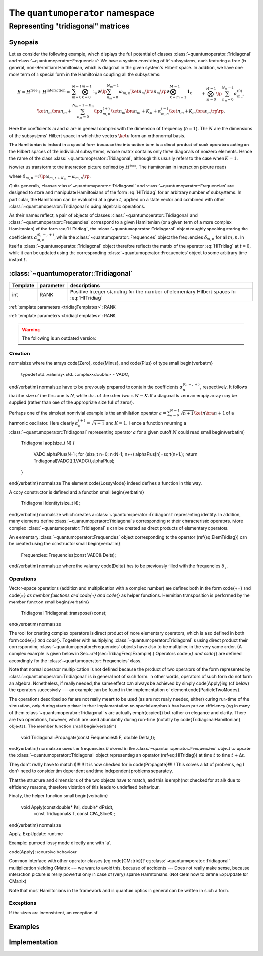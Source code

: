 .. _quantumoperator:

====================================
The ``quantumoperator`` namespace
====================================

-------------------------------------
Representing "tridiagonal" matrices
-------------------------------------


Synopsis
^^^^^^^^^

Let us consider the following example, which displays the full potential of classes :class:`~quantumoperator::Tridiagonal` and :class:`~quantumoperator::Frequencies`: We have a system consisting of :math:`M` subsystems, each featuring a free (in general, non-Hermitian) Hamiltonian, which is diagonal in the given system's Hilbert space. In addition, we have one more term of a special form in the Hamiltonian coupling all the subsystems:

.. math::

  H=H^\text{free}+H^\text{interaction}=&\sum_{m=0}^{M-1}\bigotimes_{k=0}^{m-1}\mathbf{1}_k\otimes\lp\sum_{n_m=0}^{N_m-1}\omega_{m,n}\ket{n_m}\bra{n_m}\rp\otimes\bigotimes_{k=m+1}^{M-1}\mathbf{1}_k\\&+\bigotimes_{m=0}^{M-1}\lp\sum_{n_m=0}^{N_m-1}\alpha^{(0)}_{m,n}\ket{n_m}\bra{n_m}\right.+\left.\sum_{n_m=0}^{N_m-1-K_m}\lp\alpha^{(+)}_{m,n}\ket{n_m}\bra{n_m+K_m}+\alpha^{(-)}_{m,n}\ket{n_m+K_m}\bra{n_m}\rp\rp.

Here the coefficients :math:`\omega` and :math:`\alpha` are in general complex with the dimension of frequency (:math:`\hbar=1`). The :math:`N` are the dimensions of the subsystems' Hilbert space in which the vectors :math:`\ket{n}` form an orthonormal basis.

The Hamiltonian is indeed in a special form because the interaction term is a direct product of such operators acting on the Hilbert spaces of the individual subsystems, whose matrix contains only three diagonals of nonzero elements. Hence the name of the class :class:`~quantumoperator::Tridiagonal`, although this usually refers to the case when :math:`K=1`.

Now let us transform to the interaction picture defined by :math:`H^\text{free}`. The Hamiltonian in interaction picture reads

.. math::
  :label: HITridiag

  H_I(t)=\bigotimes_{m=0}^{M-1}\lp\sum_{n_m=0}^{N_m-1}\alpha^{(0)}_{m,n}\ket{n_m}\bra{n_m}+\sum_{n_m=0}^{N_m-1-K_m}\lp
  e^{\delta_{m,n}t}\alpha^{(-)}_{m,n}\ket{n_m+K_m}\bra{n_m}+e^{-\delta_{m,n}t}\alpha^{(+)}_{m,n}\ket{n_m}\bra{n_m+K_m}\rp\rp,

where :math:`\delta_{m,n}=i\lp\omega_{m,n+K_m}-\omega_{m,n}\rp`.

Quite generally, classes :class:`~quantumoperator::Tridiagonal` and :class:`~quantumoperator::Frequencies` are designed to store and manipulate Hamiltonians of the form :eq:`HITridiag` for an arbitrary number of subsystems. In particular, the Hamiltonian can be evaluated at a given :math:`t`, applied on a state vector and combined with other :class:`~quantumoperator::Tridiagonal`\ s using algebraic operations.

As their names reflect, a pair of objects of classes :class:`~quantumoperator::Tridiagonal` and :class:`~quantumoperator::Frequencies` correspond to a given Hamiltonian (or a given term of a more complex Hamiltonian) of the form :eq:`HITridiag`, the :class:`~quantumoperator::Tridiagonal` object roughly speaking storing the coefficients :math:`\alpha^{(0,-,+)}_{m,n}`, while the :class:`~quantumoperator::Frequencies` object the frequencies :math:`\delta_{m,n}` for all :math:`m,n`. In itself a :class:`~quantumoperator::Tridiagonal` object therefore reflects the matrix of the operator :eq:`HITridiag` at :math:`t=0`, while it can be updated using the corresponding :class:`~quantumoperator::Frequencies` object to some arbitrary time instant :math:`t`.


:class:`~quantumoperator::Tridiagonal`
^^^^^^^^^^^^^^^^^^^^^^^^^^^^^^^^^^^^^^^^^^^^^^^^^^

.. _tridiagTemplates:

======== ========== ==================
Template parameter  descriptions
======== ========== ==================
int      RANK       Positive integer standing for the number of elementary Hilbert spaces in :eq:`HITridiag`
======== ========== ==================


.. class:: quantumoperator::Tridiagonal

  :ref:`template parameters <tridiagTemplates>`: RANK

  .. c:var:: LENGTH
  
    The number of :type:`Diagonal`\ s the class has to store::

      static const int LENGTH=tmptools::Power<3,RANK>::value;

  .. type:: Diagonals 
  
    The class is implemented in terms of a :class:`blitzplusplus::TinyOfArrays`, this is the class used to store the :type:`Diagonal`\ s::

      typedef blitzplusplus::TinyOfArrays<dcomp,RANK,LENGTH> Diagonals;

  .. type:: Diagonal

     ::
     
       typedef typename Diagonals::T_numtype Diagonal;

  .. function:: explicit Tridiagonal(const Diagonal& zero =empty, size_t k =0, const Diagonal& minus =empty, const Diagonal& plus =empty, mpl::int_<RANK> = _1_)

    This is the principial way to create an object of this class, which can be used for ``RANK=1`` only, as ensured by the trailing dummy argument. This creates an object corresponding to the elementary operator

    .. math::
       :label: ElemTridiag

       H_I^\text{elem}(0)=\sum_{n=0}^{N-1}\alpha^{(0)}_n\ket{n}\bra{n}+\sum_{n=0}^{N-1-K}\lp\alpha^{(-)}_n\ket{n+K}\bra{n}+\alpha^{(+)}_n\ket{n}\bra{n+K}\rp

    The arguments ``zero``, ``minus``, ``plus``, and ``k`` correspond respectively to :math:`\alpha^{(0)}`, :math:`\alpha^{(-)}`, :math:`\alpha^{(+)}`, and :math:`K`

.. class:: quantumoperator::Frequencies

  :ref:`template parameters <tridiagTemplates>`: RANK



.. warning::

  The following is an outdated version:

Creation
%%%%%%%%%%


\normalsize
where the arrays \code{Zero}, \code{Minus}, and \code{Plus} of type 
\small
\begin{verbatim}
   typedef std::valarray<std::complex<double> > VADC;
\end{verbatim}
\normalsize
have to be previously prepared to contain the coefficients
:math:`\alpha^{(0,-,+)}_n`, respectively. It follows that the size of the first one
is :math:`N`, while that of the other two is :math:`N-K`. If a diagonal is
zero an empty array may be supplied (rather than one of the
appropriate size full of zeros).

Perhaps one of the simplest nontrivial example is the annihilation
operator :math:`a=\sum_{n=0}^{N-1}\sqrt{n+1}\ket n\bra{n+1}` of a harmonic
oscillator. Here clearly :math:`\alpha^{(+)}_n=\sqrt{n+1}` and
:math:`K=1`. Hence a function returning a :class:`~quantumoperator::Tridiagonal` representing
operator :math:`a` for a given cutoff :math:`N` could read
\small
\begin{verbatim}
   Tridiagonal aop(size_t N)
   {
     VADC alphaPlus(N-1);
     for (size_t n=0; n<N-1; n++) alphaPlus[n]=sqrt(n+1.);
     return Tridiagonal(VADC(),1,VADC(),alphaPlus);
   }
\end{verbatim}
\normalsize
The element \code{LossyMode} indeed defines a function in this way.

A copy constructor is defined and a function
\small
\begin{verbatim}
   Tridiagonal Identity(size_t N);
\end{verbatim}
\normalsize
which creates a :class:`~quantumoperator::Tridiagonal` representing identity. In addition, many
elements define :class:`~quantumoperator::Tridiagonal`\ s corresponding to their characteristic
operators. More complex :class:`~quantumoperator::Tridiagonal` s can be created as direct products of
elementary operators.


An elementary :class:`~quantumoperator::Frequencies` object corresponding to the operator
(\ref{eq:ElemTridiag}) can be created using the constructor
\small
\begin{verbatim}
   Frequencies::Frequencies(const VADC& Delta);
\end{verbatim}
\normalsize
where the valarray \code{Delta} has to be previously filled with the
frequencies :math:`\delta_n`.

Operations
%%%%%%%%%%%%

Vector-space operations (addition and multiplication with a complex
number) are defined both in the form \code{+=} and \code{*=} as
member functions and \code{+} and \code{*} as helper functions.
Hermitian transposition is performed by the member function
\small
\begin{verbatim}
   Tridiagonal Tridiagonal::transpose() const;
\end{verbatim}
\normalsize

The tool for creating complex operators is direct product of more
elementary operators, which is also defined in both form \code{*=}
and \code{*}. Together with multiplying :class:`~quantumoperator::Tridiagonal` s using direct
product their corresponding :class:`~quantumoperator::Frequencies` objects have also to be
multiplied in the very same order. (A complex example is given below in
Sec.~\ref{sec:TridiagFreqsExample}.) Operators \code{*=} and
\code{*} are defined accordingly for the :class:`~quantumoperator::Frequencies` class.

Note that normal operator multiplication is not defined because the
product of two operators of the form represented by :class:`~quantumoperator::Tridiagonal` is
in general not of such form. In other words, operators of such form do
not form an algebra. Nonetheless, if really needed, the same effect
can always be achieved by simply \code{Apply}ing (cf below) the
operators succesively --- an example can be found in the
implementation of element \code{ParticleTwoModes}.

The operations described so far are not really meant to be used (as
are not really needed, either) during run-time of the simulation, only
during startup time: In their implementation no special emphasis has
been put on efficiency (eg in many of them :class:`~quantumoperator::Tridiagonal` s are actually
\emph{copied}) but rather on elegance and clarity. There are two
operations, however, which are used abundantly during run-time
(notably by \code{TridiagonalHamiltonian} objects):
The member function
\small
\begin{verbatim}
   void Tridiagonal::Propagate(const Frequencies& F, double Delta_t);
\end{verbatim}
\normalsize uses the frequencies :math:`\delta` stored in the :class:`~quantumoperator::Frequencies` object to update
the :class:`~quantumoperator::Tridiagonal` object representing an operator (\ref{eq:HITridiag}) at time
:math:`t` to time :math:`t+\Delta t`. 

They don't really have to match ()!!!!!! It is now checked for in
\code{Propagate}!!!!!! This solves a lot of problems, eg I don't need
to consider tim dependent and time independent problems separately.


That the structure and dimensions of the
two objects have to match, and this is \emph{not checked for at all}
due to efficiency reasons, therefore violation of this leads to
undefined behaviour.

Finally, the helper function
\small
\begin{verbatim}
   void Apply(const double* Psi, double* dPsidt,
              const Tridiagonal& T, const CPA_Slice&);
\end{verbatim}
\normalsize

Apply, ExpUpdate: runtime 

Example: pumped lossy mode directly and with 'a'.


\code{Apply}: recursive behaviour

Common interface with other operator classes (eg \code{CMatrix})? eg
:class:`~quantumoperator::Tridiagonal` multiplication yielding CMatrix --- we want to avoid
this, because of accidents ---
Does not really make sense, because interaction picture is really
powerful only in case of (very) sparse Hamiltonians. (Not clear how to
define ExpUpdate for CMatrix)

Note that most Hamiltonians in the framework and in quantum
optics in general can be written in such a form.

Exceptions
%%%%%%%%%%%%

If the sizes are
inconsistent, an exception of 

Examples
^^^^^^^^^^

Implementation
^^^^^^^^^^^^^^^^

